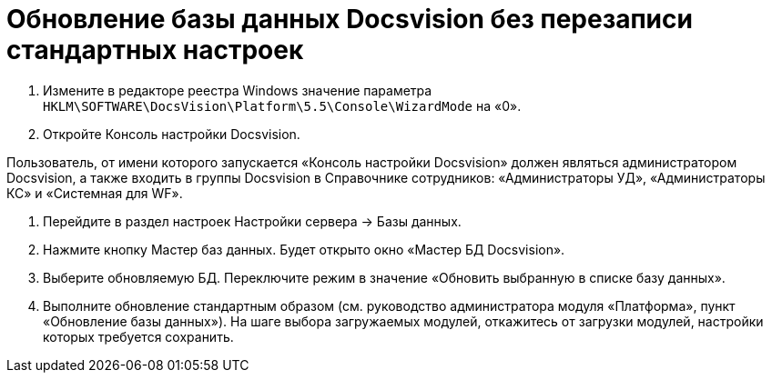 = Обновление базы данных Docsvision без перезаписи стандартных настроек

. Измените в редакторе реестра Windows значение параметра `HKLM\SOFTWARE\DocsVision\Platform\5.5\Console\WizardMode` на «0».

. Откройте Консоль настройки Docsvision.

Пользователь, от имени которого запускается «Консоль настройки Docsvision» должен являться администратором Docsvision, а также входить в группы Docsvision в Справочнике сотрудников: «Администраторы УД», «Администраторы КС» и «Системная для WF».

. Перейдите в раздел настроек Настройки сервера -&gt; Базы данных.

. Нажмите кнопку Мастер баз данных. Будет открыто окно «Мастер БД Docsvision».

. Выберите обновляемую БД. Переключите режим в значение «Обновить выбранную в списке базу данных».

. Выполните обновление стандартным образом (см. руководство администратора модуля «Платформа», пункт «Обновление базы данных»). На шаге выбора загружаемых модулей, откажитесь от загрузки модулей, настройки которых требуется сохранить.